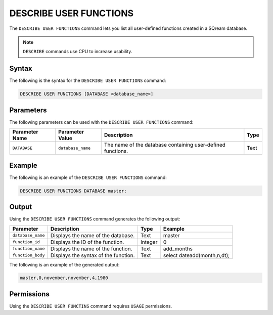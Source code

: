 .. _describe_user_functions:

*****************
DESCRIBE USER FUNCTIONS
*****************
The ``DESCRIBE USER FUNCTIONS`` command lets you list all user-defined functions created in a SQream database.

.. note:: ``DESCRIBE`` commands use CPU to increase usability.

Syntax
==========
The following is the syntax for the ``DESCRIBE USER FUNCTIONS`` command:

.. code-block:: postgres

   DESCRIBE USER FUNCTIONS [DATABASE <database_name>]

Parameters
============
The following parameters can be used with the ``DESCRIBE USER FUNCTIONS`` command:

.. list-table:: 
   :widths: auto
   :header-rows: 1
   
   * - Parameter Name
     - Parameter Value
     - Description
     - Type
   * - ``DATABASE``
     - ``database_name``
     - The name of the database containing user-defined functions.
     - Text
	 
Example
==============
The following is an example of the ``DESCRIBE USER FUNCTIONS`` command:

.. code-block:: postgres

   DESCRIBE USER FUNCTIONS DATABASE master;
	 
Output
=============
Using the ``DESCRIBE USER FUNCTIONS`` command generates the following output:

.. list-table:: 
   :widths: auto
   :header-rows: 1
   
   * - Parameter
     - Description
     - Type
     - Example
   * - ``database_name``
     - Displays the name of the database.
     - Text
     - master
   * - ``function_id``
     - Displays the ID of the function.
     - Integer
     - 0	 
   * - ``function_name``
     - Displays the name of the function.
     - Text
     - add_months
   * - ``function_body``
     - Displays the syntax of the function.
     - Text
     - select dateadd(month,n,dt);

The following is an example of the generated output:

.. code-block:: postgres

   master,0,november,november,4,1980
   
Permissions
=============
Using the ``DESCRIBE USER FUNCTINS`` command requires ``USAGE`` permissions.